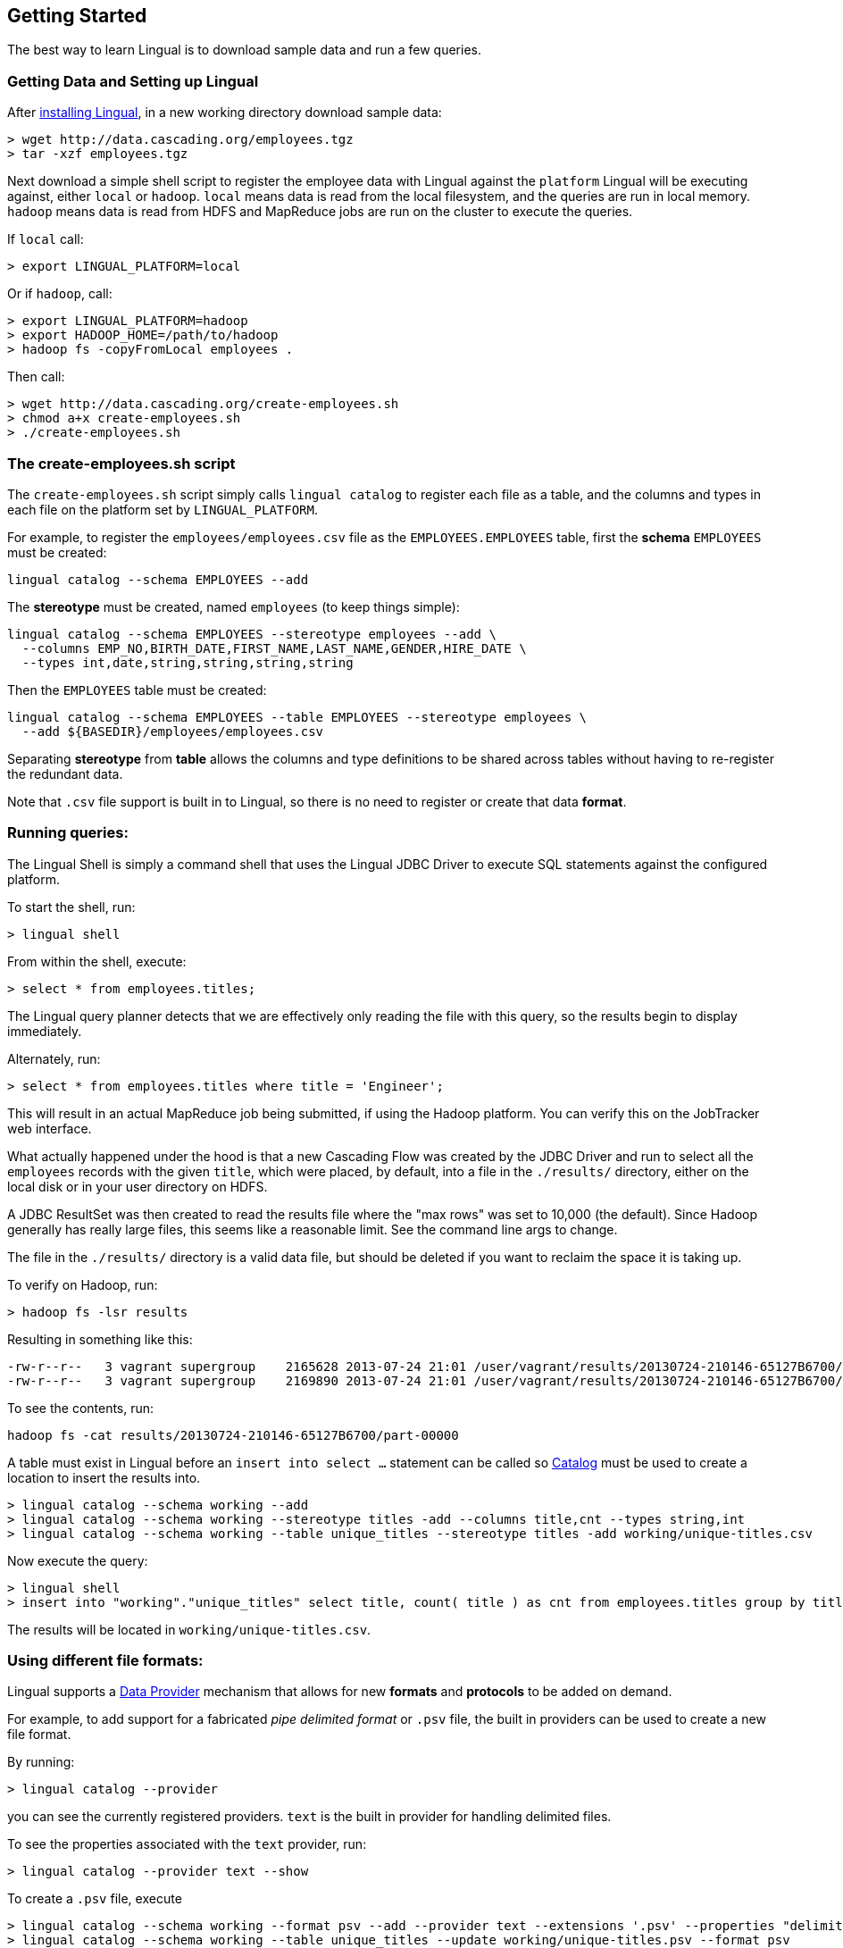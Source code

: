 [id="getting-started"]
## Getting Started

The best way to learn Lingual is to download sample data and run a few queries.

### Getting Data and Setting up Lingual

After <<install,installing Lingual>>, in a new working directory download sample data:

    > wget http://data.cascading.org/employees.tgz
    > tar -xzf employees.tgz

Next download a simple shell script to register the employee data with Lingual against the `platform` Lingual
will be executing against, either `local` or `hadoop`. `local` means data is read from the local filesystem, and the
queries are run in local memory. `hadoop` means data is read from HDFS and MapReduce jobs are run on the cluster to
execute the queries.

If `local` call:

    > export LINGUAL_PLATFORM=local

Or if `hadoop`, call:

    > export LINGUAL_PLATFORM=hadoop
    > export HADOOP_HOME=/path/to/hadoop
    > hadoop fs -copyFromLocal employees .

Then call:

    > wget http://data.cascading.org/create-employees.sh
    > chmod a+x create-employees.sh
    > ./create-employees.sh

### The create-employees.sh script

The `create-employees.sh` script simply calls `lingual catalog` to register each file as a table, and the columns and
types in each file on the platform set by `LINGUAL_PLATFORM`.

For example, to register the `employees/employees.csv` file as the `EMPLOYEES.EMPLOYEES` table,
first the *schema* `EMPLOYEES` must be created:

    lingual catalog --schema EMPLOYEES --add

The *stereotype* must be created, named `employees` (to keep things simple):

    lingual catalog --schema EMPLOYEES --stereotype employees --add \
      --columns EMP_NO,BIRTH_DATE,FIRST_NAME,LAST_NAME,GENDER,HIRE_DATE \
      --types int,date,string,string,string,string

Then the `EMPLOYEES` table must be created:

    lingual catalog --schema EMPLOYEES --table EMPLOYEES --stereotype employees \
      --add ${BASEDIR}/employees/employees.csv

Separating *stereotype* from *table* allows the columns and type definitions to be shared across tables without
having to re-register the redundant data.

Note that `.csv` file support is built in to Lingual, so there is no need to register or create that data *format*.

### Running queries:

The Lingual Shell is simply a command shell that uses the Lingual JDBC Driver to execute SQL statements against
the configured platform.

To start the shell, run:

    > lingual shell

From within the shell, execute:

    > select * from employees.titles;

The Lingual query planner detects that we are effectively only reading the file with this query, so the results begin
to display immediately.

Alternately, run:

    > select * from employees.titles where title = 'Engineer';

This will result in an actual MapReduce job being submitted, if using the Hadoop platform. You can verify this on the
JobTracker web interface.

What actually happened under the hood is that a new Cascading Flow was created by the JDBC Driver and run to select
all the `employees` records with the given `title`, which were placed, by default, into a file in the `./results/`
directory, either on the local disk or in your user directory on HDFS.

A JDBC ResultSet was then created to read the results file where the "max rows" was set to 10,000 (the default). Since
Hadoop generally has really large files, this seems like a reasonable limit. See the command line args to change.

The file in the `./results/` directory is a valid data file, but should be deleted if you want to reclaim the
space it is taking up.

To verify on Hadoop, run:

    > hadoop fs -lsr results

Resulting in something like this:

    -rw-r--r--   3 vagrant supergroup    2165628 2013-07-24 21:01 /user/vagrant/results/20130724-210146-65127B6700/part-00000
    -rw-r--r--   3 vagrant supergroup    2169890 2013-07-24 21:01 /user/vagrant/results/20130724-210146-65127B6700/part-00001

To see the contents, run:

    hadoop fs -cat results/20130724-210146-65127B6700/part-00000

A table must exist in Lingual before an `insert into select ...` statement can be called so <<catalog,Catalog>> must
be used to create a location to insert the results into.

    > lingual catalog --schema working --add
    > lingual catalog --schema working --stereotype titles -add --columns title,cnt --types string,int
    > lingual catalog --schema working --table unique_titles --stereotype titles -add working/unique-titles.csv

Now execute the query:

    > lingual shell
    > insert into "working"."unique_titles" select title, count( title ) as cnt from employees.titles group by title;

The results will be located in `working/unique-titles.csv`.

### Using different file formats:

Lingual supports a <<provider,Data Provider>> mechanism that allows for new *formats* and *protocols* to be added
on demand.

For example, to add support for a fabricated _pipe delimited format_ or `.psv` file, the built in providers can be used
to create a new file format.

By running:

    > lingual catalog --provider

you can see the currently registered providers. `text` is the built in provider for handling delimited files.

To see the properties associated with the `text` provider, run:

    > lingual catalog --provider text --show

To create a `.psv` file, execute

    > lingual catalog --schema working --format psv --add --provider text --extensions '.psv' --properties "delimiter=|"
    > lingual catalog --schema working --table unique_titles --update working/unique-titles.psv --format psv

The results will be located in `working/unique-titles.psv` and use a `|` instead of `,` as a field delimiter.

### Adding and using a new Data Provider

Instead of using the built in <<provider,Data Provider>>, new ones can be added that provide access to data systems
not currently supported by Lingual.

For example, to copy data from a `csv` file and store it in a memcached server, the
https://github.com/Cascading/cascading.memcached[`cascading-memcached`] provider can be registered.

To register the memcached provider, run:

    > lingual catalog --provider -add cascading:cascading-memcached:0.3.0:provider

This will retrieve the http://conjars.org/search?q=memcached[`cascading-memcached-0.3.0-provider.jar`]
from http://conjars.org[Conjars] (if not on Conjars, then from Maven Central).

To see what the provider provides, call:

    > lingual catalog --provider memcached --show

The memcached provider can store data as text delimited values, or as binary. To store values as comma separated
text values, we can use the builtin *format* called `csv`. But we need to tell it which columns are keys, and which
columns are values.

    > lingual catalog --schema working --format csv --update --properties keyFields=title,valueFields=cnt

Note we are "updating" the `csv` format as seen by the "working" schema even though the provider was added to the
default schema.

Compare these two calls:

    > lingual catalog --format csv --show
    > lingual catalog --schema working --format csv --show

The first shows the default values of `csv`, the second shows the properties as configured in the "working" schema.

Schemas are used to customize and/or override default protocols and formats as seen by the tables in the given schema.

Next we need to create a table that is backed by our memcached server on the given IP and port:

  > lingual catalog --schema working --table title_counts --stereotype titles -add 127.0.0.1:11211 \
    --protocol memcached-text --format csv

Note that we re-used the stereotype "titles" created in the above example.

And when using Hadoop, make sure you use the actual IP address of the memcached server host, not `localhost`.

Now execute the query, assuming an actual memcached server is running:

    > lingual shell
    > insert into "working"."title_counts" select title, count( title ) as cnt from employees.titles group by title;

If run on Hadoop, a MapReduce job will be spawned, and the "sink" Tap in the Flow will be the memcached Tap. That is
the results are *not* written to disk, but streamed directly into the memcached server from each reducer task.
